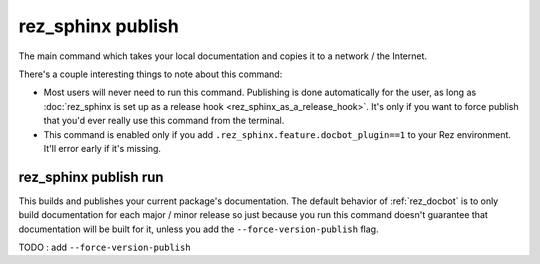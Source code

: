 .. _rez_sphinx publish:

##################
rez_sphinx publish
##################

The main command which takes your local documentation and copies it to a
network / the Internet.

There's a couple interesting things to note about this command:

- Most users will never need to run this command. Publishing is done
  automatically for the user, as long as :doc:`rez_sphinx is set up as a
  release hook <rez_sphinx_as_a_release_hook>`. It's only if you want to force
  publish that you'd ever really use this command from the terminal.
- This command is enabled only if you add
  ``.rez_sphinx.feature.docbot_plugin==1`` to your Rez environment. It'll error
  early if it's missing.


.. _rez_sphinx publish run:

rez_sphinx publish run
**********************

This builds and publishes your current package's documentation. The default
behavior of :ref:`rez_docbot` is to only build documentation for each major /
minor release so just because you run this command doesn't guarantee that
documentation will be built for it, unless you add the
``--force-version-publish`` flag.

TODO : add ``--force-version-publish``
